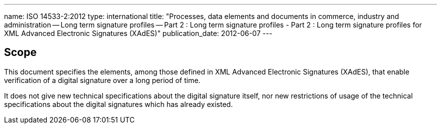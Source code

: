 ---
name: ISO 14533-2:2012
type: international
title: "Processes, data elements and documents in commerce, industry and administration -- Long term signature profiles -- Part 2 : Long term signature profiles - Part 2 : Long term signature profiles for XML Advanced Electronic Signatures (XAdES)"
publication_date: 2012-06-07
---

////
IMPORTANT -- the electronic file of this document contains colours which are considered to be useful for the correct understanding of the document. Users should therefore consider printing this document using a colour printer.
////

== Scope

This document specifies the elements, among those defined in XML Advanced Electronic Signatures (XAdES), that enable verification of a digital signature over a long period of time.

It does not give new technical specifications about the digital signature itself, nor new restrictions of usage of the technical specifications about the digital signatures which has already existed.
